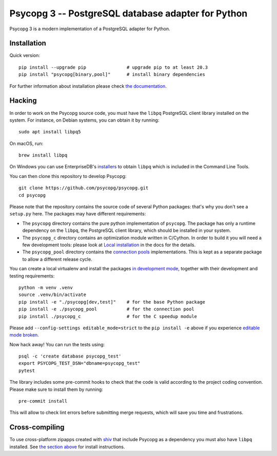 Psycopg 3 -- PostgreSQL database adapter for Python
===================================================

Psycopg 3 is a modern implementation of a PostgreSQL adapter for Python.


Installation
------------

Quick version::

    pip install --upgrade pip               # upgrade pip to at least 20.3
    pip install "psycopg[binary,pool]"      # install binary dependencies

For further information about installation please check `the documentation`__.

.. __: https://www.psycopg.org/psycopg3/docs/basic/install.html


.. _Hacking:

Hacking
-------

In order to work on the Psycopg source code, you must have the
``libpq`` PostgreSQL client library installed on the system. For instance, on
Debian systems, you can obtain it by running::

    sudo apt install libpq5

On macOS, run::

    brew install libpq

On Windows you can use EnterpriseDB's `installers`__ to obtain ``libpq``
which is included in the Command Line Tools.

.. __: https://www.enterprisedb.com/downloads/postgres-postgresql-downloads

You can then clone this repository to develop Psycopg::

    git clone https://github.com/psycopg/psycopg.git
    cd psycopg

Please note that the repository contains the source code of several Python
packages: that's why you don't see a ``setup.py`` here. The packages may have
different requirements:

- The ``psycopg`` directory contains the pure python implementation of
  ``psycopg``. The package has only a runtime dependency on the ``libpq``, the
  PostgreSQL client library, which should be installed in your system.

- The ``psycopg_c`` directory contains an optimization module written in
  C/Cython. In order to build it you will need a few development tools: please
  look at `Local installation`__ in the docs for the details.

- The ``psycopg_pool`` directory contains the `connection pools`__
  implementations. This is kept as a separate package to allow a different
  release cycle.

.. __: https://www.psycopg.org/psycopg3/docs/basic/install.html#local-installation
.. __: https://www.psycopg.org/psycopg3/docs/advanced/pool.html

You can create a local virtualenv and install the packages `in
development mode`__, together with their development and testing
requirements::

    python -m venv .venv
    source .venv/bin/activate
    pip install -e "./psycopg[dev,test]"    # for the base Python package
    pip install -e ./psycopg_pool           # for the connection pool
    pip install ./psycopg_c                 # for the C speedup module

.. __: https://pip.pypa.io/en/stable/topics/local-project-installs/#editable-installs

Please add ``--config-settings editable_mode=strict`` to the ``pip install
-e`` above if you experience `editable mode broken`__.

.. __: https://github.com/pypa/setuptools/issues/3557

Now hack away! You can run the tests using::

    psql -c 'create database psycopg_test'
    export PSYCOPG_TEST_DSN="dbname=psycopg_test"
    pytest

The library includes some pre-commit hooks to check that the code is valid
according to the project coding convention. Please make sure to install them
by running::

    pre-commit install

This will allow to check lint errors before submitting merge requests, which
will save you time and frustrations.


Cross-compiling
---------------

To use cross-platform zipapps created with `shiv`__ that include Psycopg
as a dependency you must also have ``libpq`` installed. See
`the section above <Hacking_>`_ for install instructions.

.. __: https://github.com/linkedin/shiv
